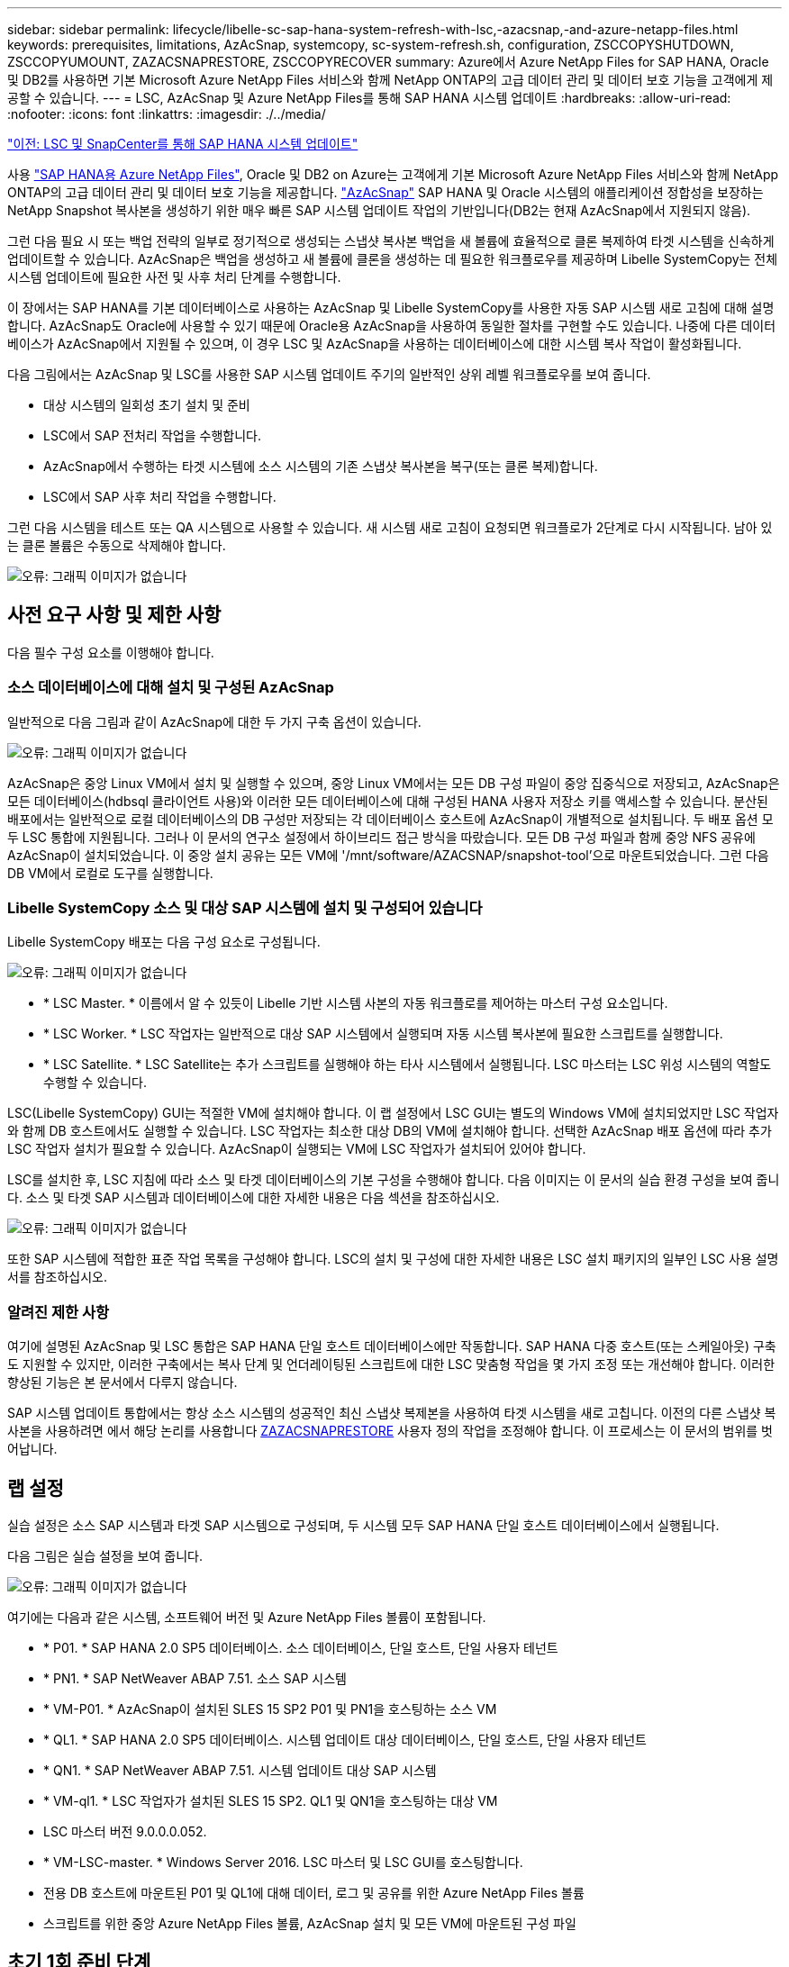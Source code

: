 ---
sidebar: sidebar 
permalink: lifecycle/libelle-sc-sap-hana-system-refresh-with-lsc,-azacsnap,-and-azure-netapp-files.html 
keywords: prerequisites, limitations, AzAcSnap, systemcopy, sc-system-refresh.sh, configuration, ZSCCOPYSHUTDOWN, ZSCCOPYUMOUNT, ZAZACSNAPRESTORE, ZSCCOPYRECOVER 
summary: Azure에서 Azure NetApp Files for SAP HANA, Oracle 및 DB2를 사용하면 기본 Microsoft Azure NetApp Files 서비스와 함께 NetApp ONTAP의 고급 데이터 관리 및 데이터 보호 기능을 고객에게 제공할 수 있습니다. 
---
= LSC, AzAcSnap 및 Azure NetApp Files를 통해 SAP HANA 시스템 업데이트
:hardbreaks:
:allow-uri-read: 
:nofooter: 
:icons: font
:linkattrs: 
:imagesdir: ./../media/


link:libelle-sc-sap-hana-system-refresh-with-lsc-and-snapcenter.html["이전: LSC 및 SnapCenter를 통해 SAP HANA 시스템 업데이트"]

사용 https://docs.microsoft.com/en-us/azure/azure-netapp-files/azure-netapp-files-solution-architectures["SAP HANA용 Azure NetApp Files"^], Oracle 및 DB2 on Azure는 고객에게 기본 Microsoft Azure NetApp Files 서비스와 함께 NetApp ONTAP의 고급 데이터 관리 및 데이터 보호 기능을 제공합니다. https://docs.microsoft.com/en-us/azure/azure-netapp-files/azacsnap-introduction["AzAcSnap"^] SAP HANA 및 Oracle 시스템의 애플리케이션 정합성을 보장하는 NetApp Snapshot 복사본을 생성하기 위한 매우 빠른 SAP 시스템 업데이트 작업의 기반입니다(DB2는 현재 AzAcSnap에서 지원되지 않음).

그런 다음 필요 시 또는 백업 전략의 일부로 정기적으로 생성되는 스냅샷 복사본 백업을 새 볼륨에 효율적으로 클론 복제하여 타겟 시스템을 신속하게 업데이트할 수 있습니다. AzAcSnap은 백업을 생성하고 새 볼륨에 클론을 생성하는 데 필요한 워크플로우를 제공하며 Libelle SystemCopy는 전체 시스템 업데이트에 필요한 사전 및 사후 처리 단계를 수행합니다.

이 장에서는 SAP HANA를 기본 데이터베이스로 사용하는 AzAcSnap 및 Libelle SystemCopy를 사용한 자동 SAP 시스템 새로 고침에 대해 설명합니다. AzAcSnap도 Oracle에 사용할 수 있기 때문에 Oracle용 AzAcSnap을 사용하여 동일한 절차를 구현할 수도 있습니다. 나중에 다른 데이터베이스가 AzAcSnap에서 지원될 수 있으며, 이 경우 LSC 및 AzAcSnap을 사용하는 데이터베이스에 대한 시스템 복사 작업이 활성화됩니다.

다음 그림에서는 AzAcSnap 및 LSC를 사용한 SAP 시스템 업데이트 주기의 일반적인 상위 레벨 워크플로우를 보여 줍니다.

* 대상 시스템의 일회성 초기 설치 및 준비
* LSC에서 SAP 전처리 작업을 수행합니다.
* AzAcSnap에서 수행하는 타겟 시스템에 소스 시스템의 기존 스냅샷 복사본을 복구(또는 클론 복제)합니다.
* LSC에서 SAP 사후 처리 작업을 수행합니다.


그런 다음 시스템을 테스트 또는 QA 시스템으로 사용할 수 있습니다. 새 시스템 새로 고침이 요청되면 워크플로가 2단계로 다시 시작됩니다. 남아 있는 클론 볼륨은 수동으로 삭제해야 합니다.

image:libelle-sc-image23.png["오류: 그래픽 이미지가 없습니다"]



== 사전 요구 사항 및 제한 사항

다음 필수 구성 요소를 이행해야 합니다.



=== 소스 데이터베이스에 대해 설치 및 구성된 AzAcSnap

일반적으로 다음 그림과 같이 AzAcSnap에 대한 두 가지 구축 옵션이 있습니다.

image:libelle-sc-image24.png["오류: 그래픽 이미지가 없습니다"]

AzAcSnap은 중앙 Linux VM에서 설치 및 실행할 수 있으며, 중앙 Linux VM에서는 모든 DB 구성 파일이 중앙 집중식으로 저장되고, AzAcSnap은 모든 데이터베이스(hdbsql 클라이언트 사용)와 이러한 모든 데이터베이스에 대해 구성된 HANA 사용자 저장소 키를 액세스할 수 있습니다. 분산된 배포에서는 일반적으로 로컬 데이터베이스의 DB 구성만 저장되는 각 데이터베이스 호스트에 AzAcSnap이 개별적으로 설치됩니다. 두 배포 옵션 모두 LSC 통합에 지원됩니다. 그러나 이 문서의 연구소 설정에서 하이브리드 접근 방식을 따랐습니다. 모든 DB 구성 파일과 함께 중앙 NFS 공유에 AzAcSnap이 설치되었습니다. 이 중앙 설치 공유는 모든 VM에 '/mnt/software/AZACSNAP/snapshot-tool'으로 마운트되었습니다. 그런 다음 DB VM에서 로컬로 도구를 실행합니다.



=== Libelle SystemCopy 소스 및 대상 SAP 시스템에 설치 및 구성되어 있습니다

Libelle SystemCopy 배포는 다음 구성 요소로 구성됩니다.

image:libelle-sc-image25.png["오류: 그래픽 이미지가 없습니다"]

* * LSC Master. * 이름에서 알 수 있듯이 Libelle 기반 시스템 사본의 자동 워크플로를 제어하는 마스터 구성 요소입니다.
* * LSC Worker. * LSC 작업자는 일반적으로 대상 SAP 시스템에서 실행되며 자동 시스템 복사본에 필요한 스크립트를 실행합니다.
* * LSC Satellite. * LSC Satellite는 추가 스크립트를 실행해야 하는 타사 시스템에서 실행됩니다. LSC 마스터는 LSC 위성 시스템의 역할도 수행할 수 있습니다.


LSC(Libelle SystemCopy) GUI는 적절한 VM에 설치해야 합니다. 이 랩 설정에서 LSC GUI는 별도의 Windows VM에 설치되었지만 LSC 작업자와 함께 DB 호스트에서도 실행할 수 있습니다. LSC 작업자는 최소한 대상 DB의 VM에 설치해야 합니다. 선택한 AzAcSnap 배포 옵션에 따라 추가 LSC 작업자 설치가 필요할 수 있습니다. AzAcSnap이 실행되는 VM에 LSC 작업자가 설치되어 있어야 합니다.

LSC를 설치한 후, LSC 지침에 따라 소스 및 타겟 데이터베이스의 기본 구성을 수행해야 합니다. 다음 이미지는 이 문서의 실습 환경 구성을 보여 줍니다. 소스 및 타겟 SAP 시스템과 데이터베이스에 대한 자세한 내용은 다음 섹션을 참조하십시오.

image:libelle-sc-image26.png["오류: 그래픽 이미지가 없습니다"]

또한 SAP 시스템에 적합한 표준 작업 목록을 구성해야 합니다. LSC의 설치 및 구성에 대한 자세한 내용은 LSC 설치 패키지의 일부인 LSC 사용 설명서를 참조하십시오.



=== 알려진 제한 사항

여기에 설명된 AzAcSnap 및 LSC 통합은 SAP HANA 단일 호스트 데이터베이스에만 작동합니다. SAP HANA 다중 호스트(또는 스케일아웃) 구축도 지원할 수 있지만, 이러한 구축에서는 복사 단계 및 언더레이팅된 스크립트에 대한 LSC 맞춤형 작업을 몇 가지 조정 또는 개선해야 합니다. 이러한 향상된 기능은 본 문서에서 다루지 않습니다.

SAP 시스템 업데이트 통합에서는 항상 소스 시스템의 성공적인 최신 스냅샷 복제본을 사용하여 타겟 시스템을 새로 고칩니다. 이전의 다른 스냅샷 복사본을 사용하려면 에서 해당 논리를 사용합니다 <<ZAZACSNAPRESTORE>> 사용자 정의 작업을 조정해야 합니다. 이 프로세스는 이 문서의 범위를 벗어납니다.



== 랩 설정

실습 설정은 소스 SAP 시스템과 타겟 SAP 시스템으로 구성되며, 두 시스템 모두 SAP HANA 단일 호스트 데이터베이스에서 실행됩니다.

다음 그림은 실습 설정을 보여 줍니다.

image:libelle-sc-image27.png["오류: 그래픽 이미지가 없습니다"]

여기에는 다음과 같은 시스템, 소프트웨어 버전 및 Azure NetApp Files 볼륨이 포함됩니다.

* * P01. * SAP HANA 2.0 SP5 데이터베이스. 소스 데이터베이스, 단일 호스트, 단일 사용자 테넌트
* * PN1. * SAP NetWeaver ABAP 7.51. 소스 SAP 시스템
* * VM-P01. * AzAcSnap이 설치된 SLES 15 SP2 P01 및 PN1을 호스팅하는 소스 VM
* * QL1. * SAP HANA 2.0 SP5 데이터베이스. 시스템 업데이트 대상 데이터베이스, 단일 호스트, 단일 사용자 테넌트
* * QN1. * SAP NetWeaver ABAP 7.51. 시스템 업데이트 대상 SAP 시스템
* * VM-ql1. * LSC 작업자가 설치된 SLES 15 SP2. QL1 및 QN1을 호스팅하는 대상 VM
* LSC 마스터 버전 9.0.0.0.052.
* * VM-LSC-master. * Windows Server 2016. LSC 마스터 및 LSC GUI를 호스팅합니다.
* 전용 DB 호스트에 마운트된 P01 및 QL1에 대해 데이터, 로그 및 공유를 위한 Azure NetApp Files 볼륨
* 스크립트를 위한 중앙 Azure NetApp Files 볼륨, AzAcSnap 설치 및 모든 VM에 마운트된 구성 파일




== 초기 1회 준비 단계

첫 번째 SAP 시스템 업데이트를 실행하기 전에 AzAcSnap에서 실행되는 Azure NetApp Files 스냅샷 복사본 및 클론 복제 기반 스토리지 작업을 통합해야 합니다. 또한 데이터베이스를 시작 및 중지하고 Azure NetApp Files 볼륨을 마운트 또는 마운트 해제하는 보조 스크립트를 실행해야 합니다. 필요한 모든 작업은 복사 단계의 일부로 LSC에서 사용자 정의 작업으로 수행됩니다. 다음 그림에서는 LSC 작업 목록의 사용자 지정 작업을 보여 줍니다.

image:libelle-sc-image28.png["오류: 그래픽 이미지가 없습니다"]

5가지 복사 작업에 대해 자세히 설명합니다. 이러한 일부 작업에서는 필요한 SAP HANA 데이터베이스 복구 작업과 데이터 볼륨의 마운트 및 마운트 해제를 더욱 자동화하는 샘플 스크립트 'sc-system-refresh.sh'가 사용됩니다. 이 스크립트는 시스템 출력에서 LSC:SUCCESS 메시지를 사용하여 LSC에 대한 성공적인 실행을 나타냅니다. 사용자 정의 작업 및 사용 가능한 매개변수에 대한 자세한 내용은 LSC 사용자 설명서 및 LSC 개발자 가이드 를 참조하십시오. 이 실습 환경의 모든 작업은 타겟 DB VM에서 실행됩니다.


NOTE: 샘플 스크립트는 있는 그대로 제공되며 NetApp에서 지원하지 않습니다. 스크립트를 mailto:ng-sapcc@netapp.com [ng-sapcc@netapp.com^]으로 전자 메일로 요청할 수 있습니다.



=== Sc-system-refresh.sh 구성 파일

앞에서 설명한 것처럼 보조 스크립트는 데이터베이스를 시작 및 중지하고, Azure NetApp Files 볼륨을 마운트 및 마운트 해제하고, 스냅샷 복사본에서 SAP HANA 데이터베이스를 복구하는 데 사용됩니다. 스크립트 'c-system-refresh.sh'는 중앙 NFS 공유에 저장됩니다. 스크립트에는 스크립트 자체와 동일한 폴더에 저장해야 하는 각 대상 데이터베이스에 대한 구성 파일이 필요합니다. 구성 파일의 이름은 'sc-system-refresh-<target DB SID>.cfg'이어야 합니다(예: 이 실습 환경에서는 'c-system-refresh-ql1.cfg'). 여기에 사용된 구성 파일은 고정/하드 코딩된 소스 DB SID를 사용합니다. 몇 가지 변경 사항이 있을 경우 스크립트와 구성 파일을 개선하여 소스 DB SID를 입력 매개 변수로 사용할 수 있습니다.

다음 매개변수는 특정 환경에 따라 조정해야 합니다.

....
# hdbuserstore key, which should be used to connect to the target database
KEY=”QL1SYSTEM”
# single container or MDC
export P01_HANA_DATABASE_TYPE=MULTIPLE_CONTAINERS
# source tenant names { TENANT_SID [, TENANT_SID]* }
export P01_TENANT_DATABASE_NAMES=P01
# cloned vol mount path
export CLONED_VOLUMES_MOUNT_PATH=`tail -2 /mnt/software/AZACSNAP/snapshot_tool/logs/azacsnap-restore-azacsnap-P01.log | grep -oe “[0-9]*\.[0-9]*\.[0-9]*\.[0-9]*:/.* “`
....


=== ZSCCOPYSHUTDOWN

이 작업은 타겟 SAP HANA 데이터베이스를 중지합니다. 이 작업의 코드 섹션에는 다음 텍스트가 포함되어 있습니다.

....
$_include_tool(unix_header.sh)_$
sudo /mnt/software/scripts/sc-system-refresh/sc-system-refresh.sh shutdown $_system(target_db, id)_$ > $_logfile_$
....
스크립트 'c-system-refresh.sh'는 sapcontrol을 사용하여 SAP HANA 데이터베이스를 중지하기 위해 'hutdown' 명령과 DB SID라는 두 가지 매개 변수를 사용합니다. 시스템 출력이 표준 LSC 로그 파일로 리디렉션됩니다. 앞서 언급한 바와 같이, 성공적인 실행을 나타내기 위해 LSC: SUCCESS 메시지를 사용한다.

image:libelle-sc-image29.png["오류: 그래픽 이미지가 없습니다"]



=== ZSCCOPYUMOUNT

이 작업은 타겟 DB 운영 체제(OS)에서 이전 Azure NetApp Files 데이터 볼륨을 마운트 해제합니다. 이 작업의 코드 섹션에는 다음 텍스트가 포함되어 있습니다.

....
$_include_tool(unix_header.sh)_$
sudo /mnt/software/scripts/sc-system-refresh/sc-system-refresh.sh umount $_system(target_db, id)_$ > $_logfile_$
....
이전 작업과 동일한 스크립트가 사용됩니다. 전달된 두 파라미터는 umount 명령과 DB SID입니다.



=== ZAZACSNAPRESTORE

이 작업은 AzAcSnap을 실행하여 소스 데이터베이스의 성공한 최신 스냅샷 복사본을 타겟 데이터베이스의 새 볼륨에 복제합니다. 이 작업은 기존 백업 환경에서 리디렉션된 백업 복원과 동일합니다. 하지만 스냅샷 복사본 및 클론 복제 기능을 사용하면 최대 규모의 데이터베이스도 몇 초 내에 이 작업을 수행할 수 있습니다. 그러나 기존 백업을 사용하면 이 작업에 몇 시간이 걸릴 수 있습니다. 이 작업의 코드 섹션에는 다음 텍스트가 포함되어 있습니다.

....
$_include_tool(unix_header.sh)_$
sudo /mnt/software/AZACSNAP/snapshot_tool/azacsnap -c restore --restore snaptovol --hanasid $_system(source_db, id)_$ --configfile=/mnt/software/AZACSNAP/snapshot_tool/azacsnap-$_system(source_db, id)_$.json > $_logfile_$
....
"restore" 명령에 대한 AzAcSnap 명령줄 옵션에 대한 전체 설명서는 Azure 설명서에서 찾을 수 있습니다. https://docs.microsoft.com/en-us/azure/azure-netapp-files/azacsnap-cmd-ref-restore["Azure Application Consistent Snapshot 도구를 사용하여 복원합니다"^]. 이 호출에서는 중앙 NFS 공유에서 소스 DB에 대한 json DB 구성 파일을 "azacsnap-<source DB SID>"라는 명명 규칙과 함께 찾을 수 있다고 가정합니다. JSON(예: 이 연구소 환경의 azacsnap-P01.json).


NOTE: AzAcSnap 명령의 출력을 변경할 수 없으므로 이 작업에 기본 LSC: SUCCESS 메시지를 사용할 수 없습니다. 따라서 AzAcSnap 출력의 문자열 "예제 마운트 명령"이 성공적인 반환 코드로 사용됩니다. 5.0 GA 버전의 AzAcSnap에서 이 출력은 복제 프로세스가 성공한 경우에만 생성됩니다.

다음 그림에서는 새 볼륨에 대한 AzAcSnap 복원 성공 메시지를 보여 줍니다.

image:libelle-sc-image30.png["오류: 그래픽 이미지가 없습니다"]



=== ZSCCOPYMOUNT

이 작업은 타겟 DB의 OS에 새 Azure NetApp Files 데이터 볼륨을 마운트합니다. 이 작업의 코드 섹션에는 다음 텍스트가 포함되어 있습니다.

....
$_include_tool(unix_header.sh)_$
sudo /mnt/software/scripts/sc-system-refresh/sc-system-refresh.sh mount $_system(target_db, id)_$ > $_logfile_$
....
sc-system-refresh.sh 스크립트가 다시 사용되어 'mount' 명령과 대상 DB SID를 전달합니다.



=== ZSCCOPYRECOVER

이 작업은 복원된(클론 복제된) 스냅샷 복사본을 기반으로 시스템 데이터베이스와 테넌트 데이터베이스의 SAP HANA 데이터베이스 복구를 수행합니다. 여기에 사용되는 복구 옵션은 추가 로그 없이 특정 데이터베이스 백업에 적용됩니다. 따라서 복구 시간이 매우 짧습니다(최대 몇 분). 이 작업의 런타임은 복구 프로세스 후에 자동으로 발생하는 SAP HANA 데이터베이스의 시작에 의해 결정됩니다. 시작 시간을 단축하기 위해 필요한 경우 이 Azure 설명서에 설명된 대로 Azure NetApp Files 데이터 볼륨의 처리량을 일시적으로 늘릴 수 있습니다. https://docs.microsoft.com/en-us/azure/azure-netapp-files/azure-netapp-files-performance-considerations["볼륨 할당량을 동적으로 늘리거나 줄입니다"^]. 이 작업의 코드 섹션에는 다음 텍스트가 포함되어 있습니다.

....
$_include_tool(unix_header.sh)_$
sudo /mnt/software/scripts/sc-system-refresh/sc-system-refresh.sh recover $_system(target_db, id)_$ > $_logfile_$
....
이 스크립트는 'recover' 명령 및 대상 DB SID와 함께 다시 사용됩니다.



== SAP HANA 시스템 업데이트 작업

이 섹션에서는 랩 시스템의 예제 새로 고침 작업에 이 워크플로의 주요 단계가 나와 있습니다.

백업 카탈로그에 나열된 대로 P01 소스 데이터베이스에 대해 필요 시 Snapshot 복제본을 정기적으로 생성합니다.

image:libelle-sc-image31.jpg["오류: 그래픽 이미지가 없습니다"]

새로 고침 작업의 경우 3월 12일의 최신 백업이 사용되었습니다. 백업 세부 정보 섹션에 이 백업의 EBID(외부 백업 ID)가 나열됩니다. 다음 그림과 같이 Azure NetApp Files 데이터 볼륨에 있는 해당 스냅샷 복사본 백업의 스냅샷 복사본 이름입니다.

image:libelle-sc-image32.jpg["오류: 그래픽 이미지가 없습니다"]

새로 고침 작업을 시작하려면 LSC GUI에서 올바른 구성을 선택한 다음 실행 시작을 클릭합니다.

image:libelle-sc-image33.jpg["오류: 그래픽 이미지가 없습니다"]

LSC는 검사 단계의 작업을 실행한 다음 사전 단계의 구성된 작업을 실행하기 시작합니다.

image:libelle-sc-image34.jpg["오류: 그래픽 이미지가 없습니다"]

Pre 단계의 마지막 단계로 대상 SAP 시스템이 중지됩니다. 다음 복사 단계에서는 이전 섹션에서 설명한 단계가 실행됩니다. 먼저 타겟 SAP HANA 데이터베이스가 중지되고 기존 Azure NetApp Files 볼륨이 OS에서 마운트 해제됩니다.

image:libelle-sc-image35.jpg["오류: 그래픽 이미지가 없습니다"]

그런 다음 ZAZACSNAPRESTORE 작업은 P01 시스템의 기존 스냅샷 복사본에서 새 볼륨을 클론으로 생성합니다. 다음 두 사진은 LSC GUI의 작업 로그와 Azure 포털의 복제된 Azure NetApp Files 볼륨을 보여줍니다.

image:libelle-sc-image36.jpg["오류: 그래픽 이미지가 없습니다"]

image:libelle-sc-image37.jpg["오류: 그래픽 이미지가 없습니다"]

그런 다음 이 새 볼륨이 타겟 DB 호스트에 마운트되고 시스템 데이터베이스와 테넌트 데이터베이스는 포함된 스냅샷 복사본을 사용하여 복구됩니다. 복구가 성공적으로 완료되면 SAP HANA 데이터베이스가 자동으로 시작됩니다. 이러한 SAP HANA 데이터베이스 시작은 Copy 단계의 대부분을 차지합니다. 데이터베이스의 크기에 관계없이 나머지 단계는 일반적으로 몇 초에서 몇 분 정도 완료됩니다. 다음 그림에서는 SAP에서 제공하는 비톤 복구 스크립트를 사용하여 시스템 데이터베이스를 복구하는 방법을 보여 줍니다.

image:libelle-sc-image38.jpg["오류: 그래픽 이미지가 없습니다"]

복사 단계 후 LSC는 사후 단계의 정의된 모든 단계를 계속 진행합니다. 시스템 새로 고침 프로세스가 완전히 완료되면 대상 시스템이 다시 가동되고 다시 실행되며 완전히 사용할 수 있습니다. 이 실습 시스템에서 SAP 시스템 업데이트의 총 런타임은 약 25분이었으며, 이 중 복사 단계가 5분 미만으로 사용되었습니다.

image:libelle-sc-image39.jpg["오류: 그래픽 이미지가 없습니다"]

link:libelle-sc-where-to-find-additional-information.html["다음: 추가 정보 및 버전 기록을 찾을 위치."]
